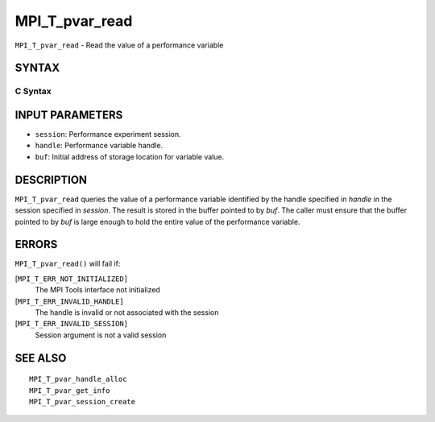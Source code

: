 MPI_T_pvar_read
~~~~~~~~~~~~~~~

``MPI_T_pvar_read`` - Read the value of a performance variable

SYNTAX
======

C Syntax
--------

.. code-block:: c
   :linenos:

   #include <mpi.h>
   int MPI_T_pvar_read(MPI_T_pvar_session session, MPI_T_pvar_handle handle, const void *buf)

INPUT PARAMETERS
================

* ``session``: Performance experiment session. 

* ``handle``: Performance variable handle. 

* ``buf``: Initial address of storage location for variable value. 

DESCRIPTION
===========

``MPI_T_pvar_read`` queries the value of a performance variable identified
by the handle specified in *handle* in the session specified in
*session*. The result is stored in the buffer pointed to by *buf*. The
caller must ensure that the buffer pointed to by *buf* is large enough
to hold the entire value of the performance variable.

ERRORS
======

``MPI_T_pvar_read()`` will fail if:

[``MPI_T_ERR_NOT_INITIALIZED]``
   The MPI Tools interface not initialized

[``MPI_T_ERR_INVALID_HANDLE]``
   The handle is invalid or not associated with the session

[``MPI_T_ERR_INVALID_SESSION]``
   Session argument is not a valid session

SEE ALSO
========

::

   MPI_T_pvar_handle_alloc
   MPI_T_pvar_get_info
   MPI_T_pvar_session_create
